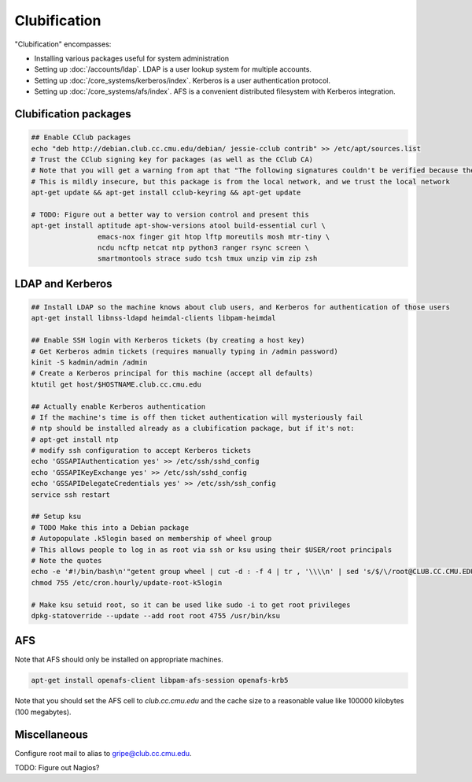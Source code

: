 Clubification
==========================================================================

"Clubification" encompasses:

* Installing various packages useful for system administration
* Setting up :doc:`/accounts/ldap`.  LDAP is a user lookup system for multiple accounts.
* Setting up :doc:`/core_systems/kerberos/index`.  Kerberos is a user authentication protocol.
* Setting up :doc:`/core_systems/afs/index`.  AFS is a convenient distributed filesystem
  with Kerberos integration.

Clubification packages
---------------------------

.. code-block:: sh

   ## Enable CClub packages
   echo "deb http://debian.club.cc.cmu.edu/debian/ jessie-cclub contrib" >> /etc/apt/sources.list
   # Trust the CClub signing key for packages (as well as the CClub CA)
   # Note that you will get a warning from apt that "The following signatures couldn't be verified because the public key is not available"
   # This is mildly insecure, but this package is from the local network, and we trust the local network
   apt-get update && apt-get install cclub-keyring && apt-get update

   # TODO: Figure out a better way to version control and present this
   apt-get install aptitude apt-show-versions atool build-essential curl \
                   emacs-nox finger git htop lftp moreutils mosh mtr-tiny \
                   ncdu ncftp netcat ntp python3 ranger rsync screen \
                   smartmontools strace sudo tcsh tmux unzip vim zip zsh

LDAP and Kerberos
---------------------------

.. code-block:: sh

   ## Install LDAP so the machine knows about club users, and Kerberos for authentication of those users
   apt-get install libnss-ldapd heimdal-clients libpam-heimdal

   ## Enable SSH login with Kerberos tickets (by creating a host key)
   # Get Kerberos admin tickets (requires manually typing in /admin password)
   kinit -S kadmin/admin /admin
   # Create a Kerberos principal for this machine (accept all defaults)
   ktutil get host/$HOSTNAME.club.cc.cmu.edu

   ## Actually enable Kerberos authentication
   # If the machine's time is off then ticket authentication will mysteriously fail
   # ntp should be installed already as a clubification package, but if it's not:
   # apt-get install ntp
   # modify ssh configuration to accept Kerberos tickets
   echo 'GSSAPIAuthentication yes' >> /etc/ssh/sshd_config
   echo 'GSSAPIKeyExchange yes' >> /etc/ssh/sshd_config
   echo 'GSSAPIDelegateCredentials yes' >> /etc/ssh/ssh_config
   service ssh restart

   ## Setup ksu
   # TODO Make this into a Debian package
   # Autopopulate .k5login based on membership of wheel group
   # This allows people to log in as root via ssh or ksu using their $USER/root principals
   # Note the quotes
   echo -e '#!/bin/bash\n'"getent group wheel | cut -d : -f 4 | tr , '\\\\n' | sed 's/$/\/root@CLUB.CC.CMU.EDU/' > /root/.k5login" > /etc/cron.hourly/update-root-k5login
   chmod 755 /etc/cron.hourly/update-root-k5login

   # Make ksu setuid root, so it can be used like sudo -i to get root privileges
   dpkg-statoverride --update --add root root 4755 /usr/bin/ksu

AFS
---------------------------

Note that AFS should only be installed on appropriate machines.

.. code-block:: sh

   apt-get install openafs-client libpam-afs-session openafs-krb5

Note that you should set the AFS cell to `club.cc.cmu.edu` and the cache size
to a reasonable value like 100000 kilobytes (100 megabytes).

Miscellaneous
---------------------------

Configure root mail to alias to gripe@club.cc.cmu.edu.

TODO: Figure out Nagios?
